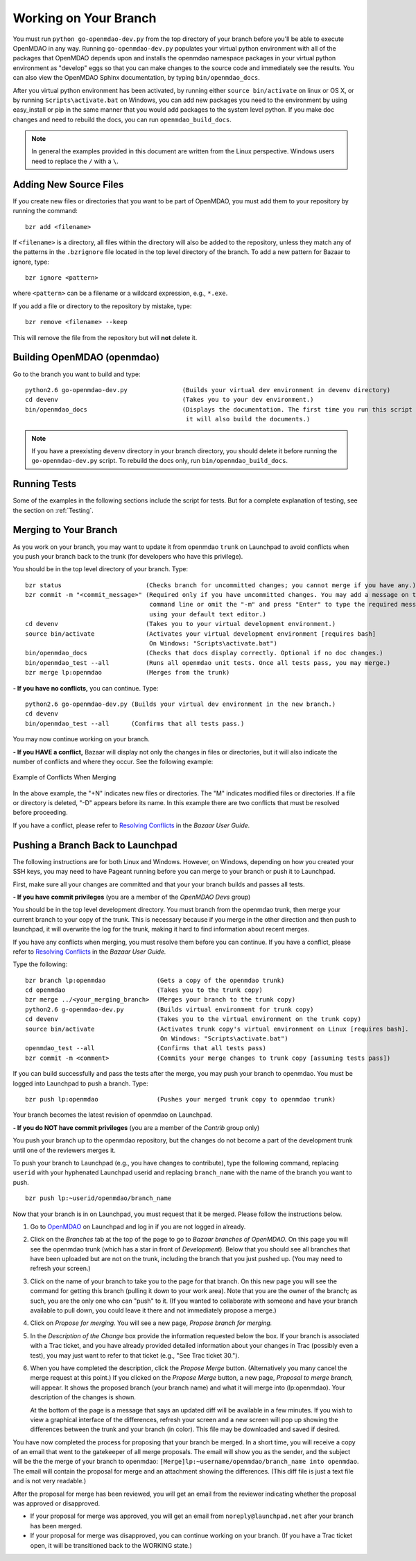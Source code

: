 .. index:: branch; working on

.. _Working-on-Your-Branch:

Working on Your Branch
======================

You must run ``python go-openmdao-dev.py`` from the top directory of your
branch before you'll be able to execute OpenMDAO in any way. Running
``go-openmdao-dev.py`` populates your virtual python environment with all of
the packages that OpenMDAO depends upon and installs the openmdao namespace
packages in your virtual python environment as "develop" eggs so that you can
make changes to the source code and immediately see the results. You can also 
view the OpenMDAO Sphinx documentation, by typing ``bin/openmdao_docs``.

After you virtual python environment has been activated, by running either
``source bin/activate`` on linux or OS X, or by running ``Scripts\activate.bat``
on Windows, you can add new packages you need to the environment by using
easy_install or pip in the same manner that you would  add packages to the system
level python.  If you make doc changes and need to rebuild the docs, you can run
``openmdao_build_docs``.

.. seealso:: :ref:`Installing-from-Source`

.. note::  In general the examples provided in this document are written from the
   Linux perspective. Windows users need to replace the ``/`` with a ``\``.

.. index:: pair: source code; editing and debugging
.. index:: pair: source files; adding

Adding New Source Files
-----------------------

If you create new files or directories that you want to be part of OpenMDAO, you
must add them to your repository by running the command:

::

   bzr add <filename>
        
If ``<filename>`` is a directory, all files within the directory will also be
added to the repository, unless they match any of the patterns in the
``.bzrignore`` file located in the top level directory of the branch.  To add a
new pattern for Bazaar to ignore, type:

::

   bzr ignore <pattern>
   
where ``<pattern>`` can be a filename or a wildcard expression, e.g., ``*.exe``.


If you add a file or directory to the repository by mistake, type:

::

   bzr remove <filename> --keep
   
This will remove the file from the repository but will **not** delete it.

.. index:: branch; building on

.. _Building-OpenMDAO-(openmdao):

Building OpenMDAO (openmdao)
----------------------------

Go to the branch you want to build and type:

::

  python2.6 go-openmdao-dev.py               (Builds your virtual dev environment in devenv directory)
  cd devenv                                  (Takes you to your dev environment.)
  bin/openmdao_docs                          (Displays the documentation. The first time you run this script on your branch,
                                              it will also build the documents.)

.. note:: If you have a preexisting ``devenv`` directory in your branch directory, you should delete
   it before running the ``go-openmdao-dev.py`` script. To rebuild the docs only, run ``bin/openmdao_build_docs``.
  

Running Tests
-------------

Some of the examples in the following sections include the script for tests. But for a complete
explanation of testing, see the section on :ref:`Testing`.

.. _Merging-to-Your-Branch:

Merging to Your Branch
-----------------------

As you work on your branch, you may want to update it from openmdao ``trunk`` on
Launchpad to avoid conflicts when you push your branch back to the trunk (for
developers who have this privilege). 

You should be in the top level directory of your branch. Type:

::

  bzr status                       (Checks branch for uncommitted changes; you cannot merge if you have any.) 
  bzr commit -m "<commit_message>" (Required only if you have uncommitted changes. You may add a message on the
				    command line or omit the "-m" and press "Enter" to type the required message
				    using your default text editor.) 				   
  cd devenv                        (Takes you to your virtual development environment.) 
  source bin/activate              (Activates your virtual development environment [requires bash]
                                    On Windows: "Scripts\activate.bat")
  bin/openmdao_docs                (Checks that docs display correctly. Optional if no doc changes.)
  bin/openmdao_test --all          (Runs all openmdao unit tests. Once all tests pass, you may merge.) 
  bzr merge lp:openmdao            (Merges from the trunk)

**- If you have no conflicts,** you can continue. Type:

::

  python2.6 go-openmdao-dev.py (Builds your virtual dev environment in the new branch.)
  cd devenv
  bin/openmdao_test --all      (Confirms that all tests pass.)
  
You may now continue working on your branch.


.. _if-you-have-a-conflict:

**- If you HAVE a conflict,** Bazaar will display not only the changes in files or directories, but it will 
also indicate the number of conflicts and where they occur. See the following example:


.. figure:: ../images/quick-ref/merge_conflict.png
   :align: center
   
   Example of Conflicts When Merging


In the above example, the "+N" indicates new files or directories. The "M" indicates modified files or directories.
If a file or directory is deleted, "-D" appears before its name. In this example there are two conflicts that must
be resolved before proceeding. 

If you have a conflict, please refer to `Resolving Conflicts <http://doc.bazaar.canonical.com/bzr.2.1/en/user-guide/resolving_conflicts.html>`_ in
the *Bazaar User Guide.*


.. index:: branch; pushing to Launchpad

.. _Pushing-a-Branch-Back-to-Launchpad:

Pushing a Branch Back to Launchpad
-----------------------------------

The following instructions are for both Linux and Windows. However, on Windows, depending on how you created
your SSH keys, you may need to have Pageant running before you can merge to your branch or push it to
Launchpad. 

First, make sure all your changes are committed and that your your branch builds and passes all tests. 

**- If you have commit privileges** (you are a member of the *OpenMDAO Devs* group)

You should be in the top level development directory. You must branch from the openmdao trunk,
then merge your current branch to your copy of the trunk. This is necessary because if you merge in
the other direction and then push to launchpad, it will overwrite the log for the trunk, making it
hard to find information about recent merges. 

If you have any conflicts when merging, you must resolve them before you can continue. If you have a
conflict, please refer to `Resolving Conflicts
<http://doc.bazaar.canonical.com/bzr.2.1/en/user-guide/resolving_conflicts.html>`_ in the *Bazaar
User Guide.* 

Type the following:

:: 
  
  bzr branch lp:openmdao              (Gets a copy of the openmdao trunk)
  cd openmdao                         (Takes you to the trunk copy)
  bzr merge ../<your_merging_branch>  (Merges your branch to the trunk copy)
  python2.6 g-openmdao-dev.py         (Builds virtual environment for trunk copy)
  cd devenv                           (Takes you to the virtual environment on the trunk copy)
  source bin/activate                 (Activates trunk copy's virtual environment on Linux [requires bash]. 
                                       On Windows: "Scripts\activate.bat")
  openmdao_test --all                 (Confirms that all tests pass)
  bzr commit -m <comment>             (Commits your merge changes to trunk copy [assuming tests pass])
  
If you can build successfully and pass the tests after the merge, you may push your branch to openmdao. 
You must be logged into Launchpad to push a branch. Type:

::
  
  bzr push lp:openmdao                (Pushes your merged trunk copy to openmdao trunk)

Your branch becomes the latest revision of openmdao on Launchpad.


**- If you do NOT have commit privileges** (you are a member of the *Contrib* group only)

You push your branch up to the openmdao repository, but the changes do not become a part of the development trunk until
one of the reviewers merges it. 

To push your branch to Launchpad (e.g., you have changes to contribute), type the following
command, replacing ``userid`` with your hyphenated Launchpad userid and replacing
``branch_name`` with the name of the branch you want to push.

::

  bzr push lp:~userid/openmdao/branch_name 

Now that your branch is in on Launchpad, you must request that it be merged. Please follow the instructions
below.

1. Go to `OpenMDAO <https://launchpad.net/openmdao>`_ on Launchpad and log in if you are not logged in
   already.

2. Click on the *Branches* tab at the top of the page to go to *Bazaar branches of OpenMDAO.* On this page
   you will see the openmdao trunk (which has a star in front of *Development*). Below that you should see
   all branches that have been uploaded but are not on the trunk, including the branch that you just pushed
   up. (You may need to refresh your screen.)

3. Click on the name of your branch to take you to the page for that branch. On this new page you will see the
   command for getting this branch (pulling it down to your work area). Note that you are the owner of the
   branch; as such, you are the only one who can "push" to it. (If you wanted to collaborate with someone and
   have your branch available to pull down, you could leave it there and not immediately propose a
   merge.)

4. Click on *Propose for merging.* You will see a new page, *Propose branch for merging.*

5. In the *Description of the Change* box provide the information requested below the box. If your branch is
   associated with a Trac ticket, and you have already provided detailed information about your changes in Trac
   (possibly even a test), you may just want to refer to that ticket (e.g., "See Trac ticket 30."). 

6. When you have completed the description, click the *Propose Merge* button. (Alternatively you many cancel the
   merge request at this point.) If you clicked on the *Propose Merge* button, a new page, *Proposal to merge
   branch,* will appear. It shows the proposed branch (your branch name) and what it will merge into
   (lp:openmdao). Your description of the changes is shown. 
   
   At the bottom of the page is a message that says an updated diff will be available in a few minutes. If you
   wish to view a graphical interface of the differences, refresh your screen and a new screen will pop up
   showing the differences between the trunk and your branch (in color). This file may be downloaded and saved if
   desired.

You have now completed the process for proposing that your branch be merged. In a short time, you will receive a
copy of an email that went to the gatekeeper of all merge proposals. The email will show you as the sender, and the
subject will be the the merge of your branch to openmdao:  ``[Merge]lp:~username/openmdao/branch_name into
openmdao``. The email will contain the proposal for merge and an attachment showing the differences.
(This diff file is just a text file and is not very readable.)

After the proposal for merge has been reviewed, you will get an email from the reviewer indicating whether the
proposal was approved or disapproved.

- If your proposal for merge was approved, you will get an email from ``noreply@launchpad.net`` after your branch
  has been merged. 

- If your proposal for merge was disapproved, you can continue working on your branch. (If you have a Trac
  ticket open, it will be transitioned back to the WORKING state.)




